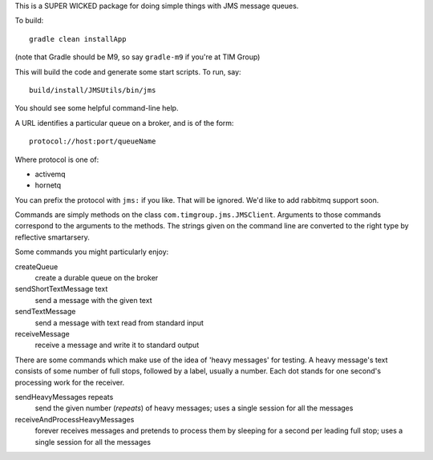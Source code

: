 This is a SUPER WICKED package for doing simple things with JMS message queues.

To build::

    gradle clean installApp

(note that Gradle should be M9, so say ``gradle-m9`` if you're at TIM Group)

This will build the code and generate some start scripts. To run, say::

    build/install/JMSUtils/bin/jms

You should see some helpful command-line help.

A URL identifies a particular queue on a broker, and is of the form::

    protocol://host:port/queueName

Where protocol is one of:

* activemq
* hornetq

You can prefix the protocol with ``jms:`` if you like. That will be ignored. We'd like to add rabbitmq support soon.

Commands are simply methods on the class ``com.timgroup.jms.JMSClient``. Arguments to those commands correspond to the arguments to the methods. The strings given on the command line are converted to the right type by reflective smartarsery.

Some commands you might particularly enjoy:

createQueue
	create a durable queue on the broker

sendShortTextMessage text
	send a message with the given text

sendTextMessage
	send a message with text read from standard input

receiveMessage
	receive a message and write it to standard output

There are some commands which make use of the idea of 'heavy messages' for testing. A heavy message's text consists of some number of full stops, followed by a label, usually a number. Each dot stands for one second's processing work for the receiver.

sendHeavyMessages repeats
	send the given number (`repeats`) of heavy messages; uses a single session for all the messages

receiveAndProcessHeavyMessages
	forever receives messages and pretends to process them by sleeping for a second per leading full stop; uses a single session for all the messages
